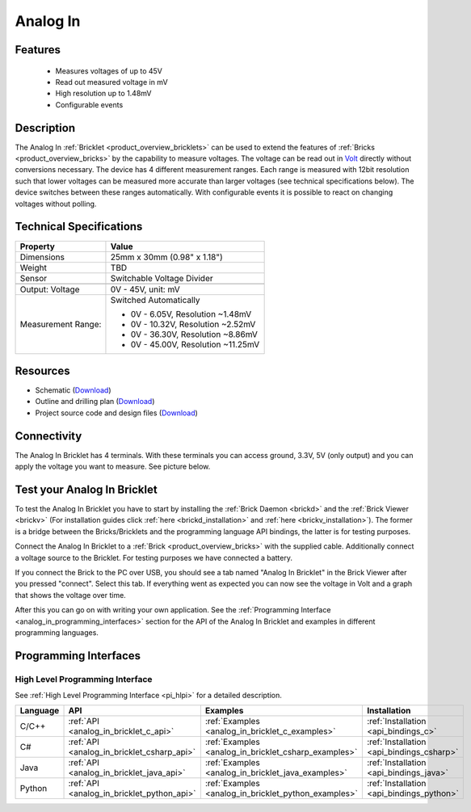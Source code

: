 .. _analog_in_bricklet:

Analog In
=========

.. raw:: html

    {% from "macros.html" import tfdocstart, tfdocimg, tfdocend %}
    {{ 
        tfdocstart("Bricklets/bricklet_analog_in_tilted_350.jpg", 
                 "Bricklets/bricklet_analog_in_tilted_600.jpg", 
                 "Ambient Light Bricklet") 
    }}
    {{ 
        tfdocimg("Bricklets/bricklet_analog_in_vertical_100.jpg", 
                 "Bricklets/bricklet_analog_in_vertical_600.jpg", 
                 "Ambient Light Bricklet") 
    }}
    {{ 
        tfdocimg("Bricklets/bricklet_analog_in_horizontal_100.jpg", 
                 "Bricklets/bricklet_analog_in_horizontal_600.jpg", 
                 "Ambient Light Bricklet") 
    }}
    {{ 
        tfdocimg("Bricklets/bricklet_analog_in_master_100.jpg", 
                 "Bricklets/bricklet_analog_in_master_600.jpg", 
                 "Ambient Light Bricklet with Master Brick") 
    }}
    {{ 
        tfdocimg("Bricklets/bricklet_analog_in_brickv_100.jpg", 
                 "Bricklets/bricklet_analog_in_brickv.jpg", 
                 "Brick Viewer screenshot") 
    }}
    {{ 
        tfdocimg("Dimensions/analog_in_bricklet_dimensions_100.png", 
                 "Dimensions/analog_in_bricklet_dimensions_600.png", 
                 "Outline and drilling plan") 
    }}
    {{ tfdocend() }}


Features
--------

 * Measures voltages of up to 45V
 * Read out measured voltage in mV
 * High resolution up to 1.48mV
 * Configurable events


Description
-----------

The Analog In :ref:`Bricklet <product_overview_bricklets>` can be used to 
extend the features of :ref:`Bricks <product_overview_bricks>` by the 
capability to measure voltages.
The voltage can be read out in `Volt
<http://en.wikipedia.org/wiki/Volt>`_ directly without conversions necessary. 
The device has 4 different measurement ranges.
Each range is measured with 12bit resolution such that lower voltages can be 
measured more accurate than larger voltages (see technical specifications below). 
The device switches between these ranges automatically.
With configurable events it is possible to react on changing
voltages without polling.

Technical Specifications
------------------------

================================  ============================================================
Property                          Value
================================  ============================================================
Dimensions                        25mm x 30mm (0.98" x 1.18")
Weight                            TBD
Sensor                            Switchable Voltage Divider
--------------------------------  ------------------------------------------------------------
--------------------------------  ------------------------------------------------------------
Output: Voltage                   0V - 45V, unit: mV
Measurement Range:                Switched Automatically

                                  * 0V -  6.05V, Resolution ~1.48mV
                                  * 0V - 10.32V, Resolution ~2.52mV
                                  * 0V - 36.30V, Resolution ~8.86mV
                                  * 0V - 45.00V, Resolution ~11.25mV
================================  ============================================================

Resources
---------

* Schematic (`Download <https://github.com/Tinkerforge/analog-in-bricklet/raw/master/hardware/analog-in-schematic.pdf>`__)
* Outline and drilling plan (`Download <../../_images/Dimensions/analog-in_bricklet_dimensions.png>`__)
* Project source code and design files (`Download <https://github.com/Tinkerforge/analog-in-bricklet/zipball/master>`__)



Connectivity
------------

The Analog In Bricklet has 4 terminals. With these terminals you can access
ground, 3.3V, 5V (only output) and you can apply the voltage you want to 
measure. See picture below.

.. image:: /Images/Bricklets/bricklet_analog_in_vertical_350.jpg
   :scale: 100 %
   :alt: Analog In Bricklet Terminals
   :align: center
   :target: ../../_images/Bricklets/bricklet_analog_in_vertical_1200.jpg


.. _analog_in_bricklet_test:

Test your Analog In Bricklet
----------------------------

To test the Analog In Bricklet you have to start by installing the
:ref:`Brick Daemon <brickd>` and the :ref:`Brick Viewer <brickv>`
(For installation guides click :ref:`here <brickd_installation>`
and :ref:`here <brickv_installation>`).
The former is a bridge between the Bricks/Bricklets and the programming
language API bindings, the latter is for testing purposes.

Connect the Analog In Bricklet to a 
:ref:`Brick <product_overview_bricks>` with the supplied cable.
Additionally connect a voltage source to the Bricklet. 
For testing purposes we have connected a battery.

.. image:: /Images/Bricklets/bricklet_analog_in_master_600.jpg
   :scale: 100 %
   :alt: Analog In Bricklet connected to Master Brick
   :align: center
   :target: ../../_images/Bricklets/bricklet_analog_in_master_1200.jpg


If you connect the Brick to the PC over USB,
you should see a tab named "Analog In Bricklet" in the Brick Viewer after you
pressed "connect". Select this tab.
If everything went as expected you can now see the voltage in Volt
and a graph that shows the voltage over time. 

.. image:: /Images/Bricklets/bricklet_analog_in_brickv.jpg
   :scale: 100 %
   :alt: Analog In Bricklet view in Brick Viewer
   :align: center
   :target: ../../_images/Bricklets/bricklet_analog_in_brickv.jpg

After this you can go on with writing your own application.
See the :ref:`Programming Interface <analog_in_programming_interfaces>` section 
for the API of the Analog In Bricklet and examples in different
programming languages.


.. _analog_in_programming_interfaces:

Programming Interfaces
----------------------

High Level Programming Interface
^^^^^^^^^^^^^^^^^^^^^^^^^^^^^^^^

See :ref:`High Level Programming Interface <pi_hlpi>` for a detailed description.

.. csv-table::
   :header: "Language", "API", "Examples", "Installation"
   :widths: 25, 8, 15, 12

   "C/C++", ":ref:`API <analog_in_bricklet_c_api>`", ":ref:`Examples <analog_in_bricklet_c_examples>`", ":ref:`Installation <api_bindings_c>`"
   "C#", ":ref:`API <analog_in_bricklet_csharp_api>`", ":ref:`Examples <analog_in_bricklet_csharp_examples>`", ":ref:`Installation <api_bindings_csharp>`"
   "Java", ":ref:`API <analog_in_bricklet_java_api>`", ":ref:`Examples <analog_in_bricklet_java_examples>`", ":ref:`Installation <api_bindings_java>`"
   "Python", ":ref:`API <analog_in_bricklet_python_api>`", ":ref:`Examples <analog_in_bricklet_python_examples>`", ":ref:`Installation <api_bindings_python>`"

